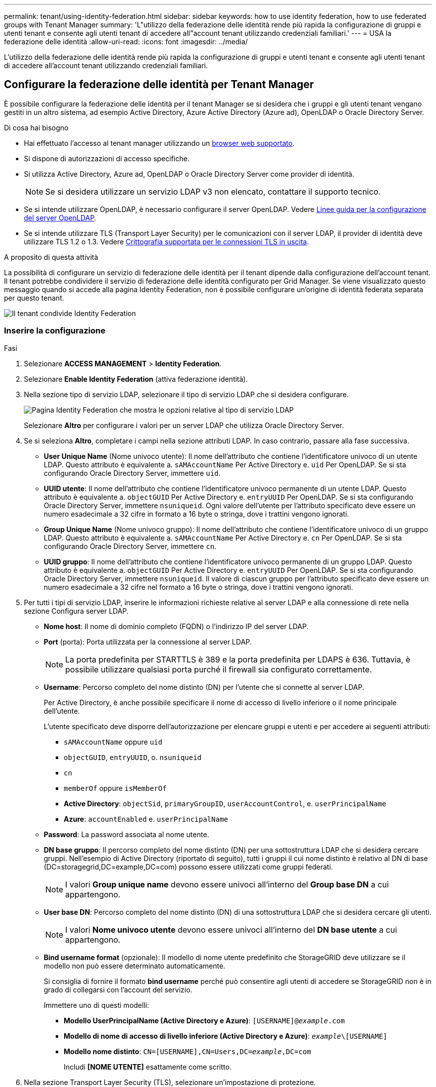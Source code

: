 ---
permalink: tenant/using-identity-federation.html 
sidebar: sidebar 
keywords: how to use identity federation, how to use federated groups with Tenant Manager 
summary: 'L"utilizzo della federazione delle identità rende più rapida la configurazione di gruppi e utenti tenant e consente agli utenti tenant di accedere all"account tenant utilizzando credenziali familiari.' 
---
= USA la federazione delle identità
:allow-uri-read: 
:icons: font
:imagesdir: ../media/


[role="lead"]
L'utilizzo della federazione delle identità rende più rapida la configurazione di gruppi e utenti tenant e consente agli utenti tenant di accedere all'account tenant utilizzando credenziali familiari.



== Configurare la federazione delle identità per Tenant Manager

È possibile configurare la federazione delle identità per il tenant Manager se si desidera che i gruppi e gli utenti tenant vengano gestiti in un altro sistema, ad esempio Active Directory, Azure Active Directory (Azure ad), OpenLDAP o Oracle Directory Server.

.Di cosa hai bisogno
* Hai effettuato l'accesso al tenant manager utilizzando un xref:../admin/web-browser-requirements.adoc[browser web supportato].
* Si dispone di autorizzazioni di accesso specifiche.
* Si utilizza Active Directory, Azure ad, OpenLDAP o Oracle Directory Server come provider di identità.
+

NOTE: Se si desidera utilizzare un servizio LDAP v3 non elencato, contattare il supporto tecnico.

* Se si intende utilizzare OpenLDAP, è necessario configurare il server OpenLDAP. Vedere <<Linee guida per la configurazione del server OpenLDAP>>.
* Se si intende utilizzare TLS (Transport Layer Security) per le comunicazioni con il server LDAP, il provider di identità deve utilizzare TLS 1.2 o 1.3. Vedere xref:../admin/supported-ciphers-for-outgoing-tls-connections.adoc[Crittografia supportata per le connessioni TLS in uscita].


.A proposito di questa attività
La possibilità di configurare un servizio di federazione delle identità per il tenant dipende dalla configurazione dell'account tenant. Il tenant potrebbe condividere il servizio di federazione delle identità configurato per Grid Manager. Se viene visualizzato questo messaggio quando si accede alla pagina Identity Federation, non è possibile configurare un'origine di identità federata separata per questo tenant.

image::../media/tenant_shares_identity_federation.png[Il tenant condivide Identity Federation]



=== Inserire la configurazione

.Fasi
. Selezionare *ACCESS MANAGEMENT* > *Identity Federation*.
. Selezionare *Enable Identity Federation* (attiva federazione identità).
. Nella sezione tipo di servizio LDAP, selezionare il tipo di servizio LDAP che si desidera configurare.
+
image::../media/ldap_service_type.png[Pagina Identity Federation che mostra le opzioni relative al tipo di servizio LDAP]

+
Selezionare *Altro* per configurare i valori per un server LDAP che utilizza Oracle Directory Server.

. Se si seleziona *Altro*, completare i campi nella sezione attributi LDAP. In caso contrario, passare alla fase successiva.
+
** *User Unique Name* (Nome univoco utente): Il nome dell'attributo che contiene l'identificatore univoco di un utente LDAP. Questo attributo è equivalente a. `sAMAccountName` Per Active Directory e. `uid` Per OpenLDAP. Se si sta configurando Oracle Directory Server, immettere `uid`.
** *UUID utente*: Il nome dell'attributo che contiene l'identificatore univoco permanente di un utente LDAP. Questo attributo è equivalente a. `objectGUID` Per Active Directory e. `entryUUID` Per OpenLDAP. Se si sta configurando Oracle Directory Server, immettere `nsuniqueid`. Ogni valore dell'utente per l'attributo specificato deve essere un numero esadecimale a 32 cifre in formato a 16 byte o stringa, dove i trattini vengono ignorati.
** *Group Unique Name* (Nome univoco gruppo): Il nome dell'attributo che contiene l'identificatore univoco di un gruppo LDAP. Questo attributo è equivalente a. `sAMAccountName` Per Active Directory e. `cn` Per OpenLDAP. Se si sta configurando Oracle Directory Server, immettere `cn`.
** *UUID gruppo*: Il nome dell'attributo che contiene l'identificatore univoco permanente di un gruppo LDAP. Questo attributo è equivalente a. `objectGUID` Per Active Directory e. `entryUUID` Per OpenLDAP. Se si sta configurando Oracle Directory Server, immettere `nsuniqueid`. Il valore di ciascun gruppo per l'attributo specificato deve essere un numero esadecimale a 32 cifre nel formato a 16 byte o stringa, dove i trattini vengono ignorati.


. Per tutti i tipi di servizio LDAP, inserire le informazioni richieste relative al server LDAP e alla connessione di rete nella sezione Configura server LDAP.
+
** *Nome host*: Il nome di dominio completo (FQDN) o l'indirizzo IP del server LDAP.
** *Port* (porta): Porta utilizzata per la connessione al server LDAP.
+

NOTE: La porta predefinita per STARTTLS è 389 e la porta predefinita per LDAPS è 636. Tuttavia, è possibile utilizzare qualsiasi porta purché il firewall sia configurato correttamente.

** *Username*: Percorso completo del nome distinto (DN) per l'utente che si connette al server LDAP.
+
Per Active Directory, è anche possibile specificare il nome di accesso di livello inferiore o il nome principale dell'utente.

+
L'utente specificato deve disporre dell'autorizzazione per elencare gruppi e utenti e per accedere ai seguenti attributi:

+
*** `sAMAccountName` oppure `uid`
*** `objectGUID`, `entryUUID`, o. `nsuniqueid`
*** `cn`
*** `memberOf` oppure `isMemberOf`
*** *Active Directory*: `objectSid`, `primaryGroupID`, `userAccountControl`, e. `userPrincipalName`
*** *Azure*: `accountEnabled` e. `userPrincipalName`


** *Password*: La password associata al nome utente.
** *DN base gruppo*: Il percorso completo del nome distinto (DN) per una sottostruttura LDAP che si desidera cercare gruppi. Nell'esempio di Active Directory (riportato di seguito), tutti i gruppi il cui nome distinto è relativo al DN di base (DC=storagegrid,DC=example,DC=com) possono essere utilizzati come gruppi federati.
+

NOTE: I valori *Group unique name* devono essere univoci all'interno del *Group base DN* a cui appartengono.

** *User base DN*: Percorso completo del nome distinto (DN) di una sottostruttura LDAP che si desidera cercare gli utenti.
+

NOTE: I valori *Nome univoco utente* devono essere univoci all'interno del *DN base utente* a cui appartengono.

** *Bind username format* (opzionale): Il modello di nome utente predefinito che StorageGRID deve utilizzare se il modello non può essere determinato automaticamente.
+
Si consiglia di fornire il formato *bind username* perché può consentire agli utenti di accedere se StorageGRID non è in grado di collegarsi con l'account del servizio.

+
Immettere uno di questi modelli:

+
*** *Modello UserPrincipalName (Active Directory e Azure)*: `[USERNAME]@_example_.com`
*** *Modello di nome di accesso di livello inferiore (Active Directory e Azure)*: `_example_\[USERNAME]`
*** *Modello nome distinto*: `CN=[USERNAME],CN=Users,DC=_example_,DC=com`
+
Includi *[NOME UTENTE]* esattamente come scritto.





. Nella sezione Transport Layer Security (TLS), selezionare un'impostazione di protezione.
+
** *Usa STARTTLS*: Utilizza STARTTLS per proteggere le comunicazioni con il server LDAP. Si tratta dell'opzione consigliata per Active Directory, OpenLDAP o altro, ma questa opzione non è supportata per Azure.
** *Usa LDAPS*: L'opzione LDAPS (LDAP su SSL) utilizza TLS per stabilire una connessione al server LDAP. Selezionare questa opzione per Azure.
** *Non utilizzare TLS*: Il traffico di rete tra il sistema StorageGRID e il server LDAP non sarà protetto. Questa opzione non è supportata per Azure.
+

NOTE: L'utilizzo dell'opzione *non utilizzare TLS* non è supportato se il server Active Directory applica la firma LDAP. È necessario utilizzare STARTTLS o LDAPS.



. Se si seleziona STARTTLS o LDAPS, scegliere il certificato utilizzato per proteggere la connessione.
+
** *Usa certificato CA del sistema operativo*: Utilizza il certificato CA Grid predefinito installato sul sistema operativo per proteggere le connessioni.
** *Usa certificato CA personalizzato*: Utilizza un certificato di protezione personalizzato.
+
Se si seleziona questa impostazione, copiare e incollare il certificato di protezione personalizzato nella casella di testo del certificato CA.







=== Verificare la connessione e salvare la configurazione

Dopo aver inserito tutti i valori, è necessario verificare la connessione prima di salvare la configurazione. StorageGRID verifica le impostazioni di connessione per il server LDAP e il formato del nome utente BIND, se fornito.

. Selezionare *Test di connessione*.
. Se non è stato fornito un formato nome utente BIND:
+
** Se le impostazioni di connessione sono valide, viene visualizzato il messaggio "`Test di connessione riuscito`". Selezionare *Salva* per salvare la configurazione.
** Se le impostazioni di connessione non sono valide, viene visualizzato il messaggio "`verifica connessione impossibile`". Selezionare *Chiudi*. Quindi, risolvere eventuali problemi e verificare nuovamente la connessione.


. Se è stato fornito un formato BIND Username, inserire il nome utente e la password di un utente federato valido.
+
Ad esempio, inserire il proprio nome utente e la propria password. Non includere caratteri speciali nel nome utente, ad esempio @ o /.

+
image::../media/identity_federation_test_connection.png[Richiesta di federazione delle identità per validare il formato del nome utente BIND]

+
** Se le impostazioni di connessione sono valide, viene visualizzato il messaggio "`Test di connessione riuscito`". Selezionare *Salva* per salvare la configurazione.
** Viene visualizzato un messaggio di errore se le impostazioni di connessione, il formato del nome utente BIND o il nome utente e la password di prova non sono validi. Risolvere eventuali problemi e verificare nuovamente la connessione.






== Forzare la sincronizzazione con l'origine dell'identità

Il sistema StorageGRID sincronizza periodicamente gruppi e utenti federati dall'origine dell'identità. È possibile forzare l'avvio della sincronizzazione se si desidera attivare o limitare le autorizzazioni utente il più rapidamente possibile.

.Fasi
. Vai alla pagina Identity Federation.
. Selezionare *Sync server* nella parte superiore della pagina.
+
Il processo di sincronizzazione potrebbe richiedere del tempo a seconda dell'ambiente in uso.

+

NOTE: L'avviso *errore di sincronizzazione federazione identità* viene attivato se si verifica un problema durante la sincronizzazione di utenti e gruppi federati dall'origine dell'identità.





== Disattiva la federazione delle identità

È possibile disattivare temporaneamente o permanentemente la federazione di identità per gruppi e utenti. Quando la federazione delle identità è disattivata, non vi è alcuna comunicazione tra StorageGRID e l'origine delle identità. Tuttavia, tutte le impostazioni configurate vengono conservate, consentendo di riabilitare facilmente la federazione delle identità in futuro.

.A proposito di questa attività
Prima di disattivare la federazione delle identità, è necessario tenere presente quanto segue:

* Gli utenti federati non potranno accedere.
* Gli utenti federati che hanno effettuato l'accesso manterranno l'accesso al sistema StorageGRID fino alla scadenza della sessione, ma non potranno accedere dopo la scadenza della sessione.
* La sincronizzazione tra il sistema StorageGRID e l'origine dell'identità non viene eseguita e non vengono generati avvisi o allarmi per gli account che non sono stati sincronizzati.
* La casella di controllo *Enable Identity Federation* (attiva federazione identità) è disattivata se Single Sign-on (SSO) è impostato su *Enabled* o *Sandbox Mode*. Lo stato SSO nella pagina Single Sign-on deve essere *Disabled* prima di poter disattivare la federazione delle identità. Vedere xref:../admin/disabling-single-sign-on.adoc[Disattiva single sign-on].


.Fasi
. Vai alla pagina Identity Federation.
. Deselezionare la casella di controllo *Enable Identity Federation* (attiva federazione identità).




== Linee guida per la configurazione del server OpenLDAP

Se si desidera utilizzare un server OpenLDAP per la federazione delle identità, è necessario configurare impostazioni specifiche sul server OpenLDAP.


IMPORTANT: Per le origini delle identità che non sono Active Directory o Azure, StorageGRID non bloccherà automaticamente l'accesso S3 agli utenti disabilitati esternamente. Per bloccare l'accesso S3, eliminare eventuali chiavi S3 per l'utente e rimuovere l'utente da tutti i gruppi.



=== MemberOf e refint overlay

Gli overlay memberof e refint devono essere attivati. Per ulteriori informazioni, consultare le istruzioni per la manutenzione inversa dell'appartenenza al gruppo inhttp://www.openldap.org/doc/admin24/index.html["Documentazione di OpenLDAP: Guida per l'amministratore della versione 2.4"^].



=== Indicizzazione

È necessario configurare i seguenti attributi OpenLDAP con le parole chiave di indice specificate:

* `olcDbIndex: objectClass eq`
* `olcDbIndex: uid eq,pres,sub`
* `olcDbIndex: cn eq,pres,sub`
* `olcDbIndex: entryUUID eq`


Inoltre, assicurarsi che i campi indicati nella guida per Nome utente siano indicizzati per ottenere prestazioni ottimali.

Consultare le informazioni relative alla manutenzione dell'appartenenza al gruppo inverso nella sezionehttp://www.openldap.org/doc/admin24/index.html["Documentazione di OpenLDAP: Guida per l'amministratore della versione 2.4"^].
